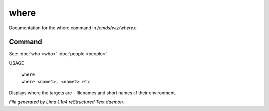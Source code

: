 where
******

Documentation for the where command in */cmds/wiz/where.c*.

Command
=======

See: :doc:`who <who>` :doc:`people <people>` 

USAGE

   |  ``where``
   |  ``where <name1>, <name2> etc``

Displays where the targets are - filenames and short names of their environment.

.. TAGS: RST



*File generated by Lima 1.1a4 reStructured Text daemon.*
